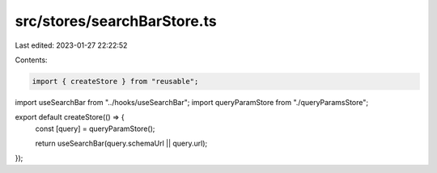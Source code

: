 src/stores/searchBarStore.ts
============================

Last edited: 2023-01-27 22:22:52

Contents:

.. code-block:: ts

    import { createStore } from "reusable";
import useSearchBar from "../hooks/useSearchBar";
import queryParamStore from "./queryParamsStore";

export default createStore(() => {
  const [query] = queryParamStore();

  return useSearchBar(query.schemaUrl || query.url);
});


